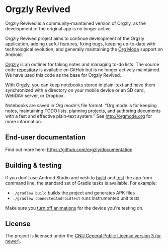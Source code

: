 #+BEGIN_HTML
<a title="Build" target="_blank" href="https://github.com/orgzly-revived/orgzly-android-revived/actions/workflows/android-build-master.yml"><img src="https://github.com/orgzly-revived/orgzly-android-revived/actions/workflows/android-build-master.yml/badge.svg"></a>
<a title="Crowdin" target="_blank" href="https://crowdin.com/project/orgzly"><img src="https://d322cqt584bo4o.cloudfront.net/orgzly/localized.svg"></a>
#+END_HTML

* Orgzly Revived

Orgzly Revived is a community-maintained version of Orgzly, as the development of the original app is no longer active.

Orgzly Revived project aims to continue development of the Orgzly application, adding useful features, 
fixing bugs, keeping up-to-date with technological evolution, and generally maintaining the 
[[https://orgmode.org/][Org Mode]] support on Android.

[[https://orgzly.com/][Orgzly]] is an outliner for taking notes and managing to-do lists. The source code
[[https://github.com/orgzly/orgzly-android][repository]] is available on GitHub but is no longer actively 
maintained. We have used this code as the base for Orgzly Revived.

With Orgzly, you can keep notebooks stored in plain-text and have them synchronized
with a directory on your mobile device or an SD card, WebDAV server, or Dropbox.

Notebooks are saved in /Org mode/'s file format. “Org mode is for
keeping notes, maintaining TODO lists, planning projects, and
authoring documents with a fast and effective plain-text system.” See
http://orgmode.org for more information.

** End-user documentation

Find out more here: https://github.com/orgzly/documentation

** Building & testing

If you don't use Android Studio and wish to [[https://developer.android.com/studio/build/building-cmdline.html][build]] and [[https://developer.android.com/studio/test/command-line.html][test]] the app
from command line, the standard set of Gradle tasks is available.  For
example:

- ~./gradlew build~ builds the project and generates APK files
- ~./gradlew connectedAndroidTest~ runs instrumented unit tests

Make sure you [[https://developer.android.com/training/testing/espresso/setup][turn off animations]] for the device you're testing on.

** License

The project is licensed under the [[https://github.com/orgzly-revived/orgzly-android-revived/blob/master/LICENSE][GNU General Public License version 3 (or newer)]].
